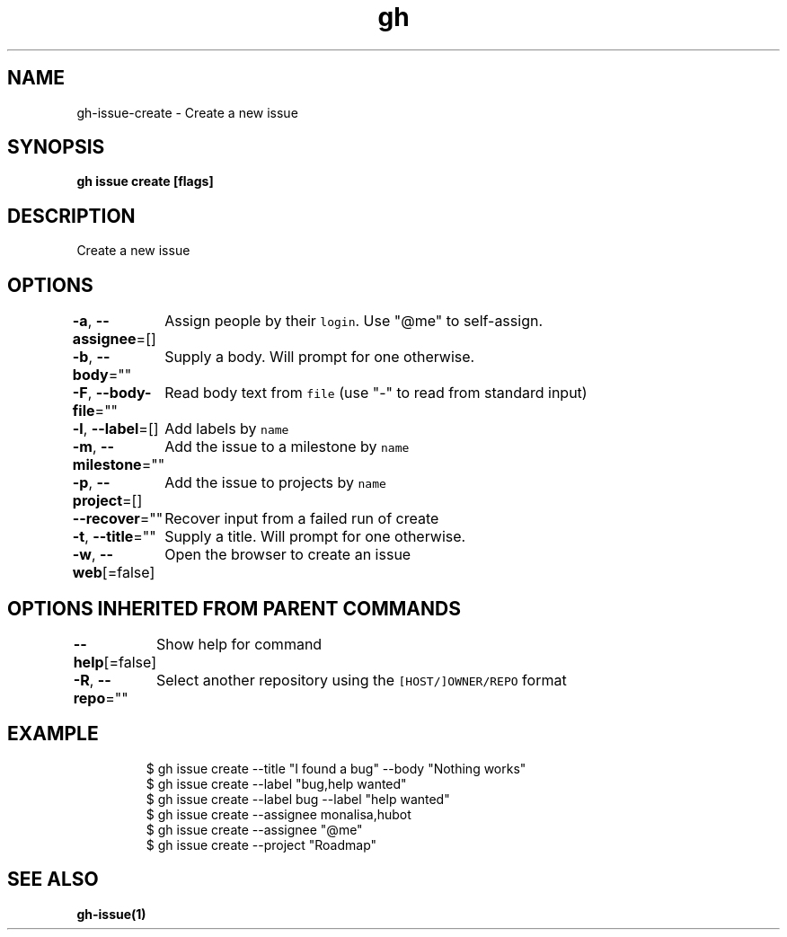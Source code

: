 .nh
.TH "gh" "1" "Oct 2021" "" ""

.SH NAME
.PP
gh-issue-create - Create a new issue


.SH SYNOPSIS
.PP
\fBgh issue create [flags]\fP


.SH DESCRIPTION
.PP
Create a new issue


.SH OPTIONS
.PP
\fB-a\fP, \fB--assignee\fP=[]
	Assign people by their \fB\fClogin\fR\&. Use "@me" to self-assign.

.PP
\fB-b\fP, \fB--body\fP=""
	Supply a body. Will prompt for one otherwise.

.PP
\fB-F\fP, \fB--body-file\fP=""
	Read body text from \fB\fCfile\fR (use "-" to read from standard input)

.PP
\fB-l\fP, \fB--label\fP=[]
	Add labels by \fB\fCname\fR

.PP
\fB-m\fP, \fB--milestone\fP=""
	Add the issue to a milestone by \fB\fCname\fR

.PP
\fB-p\fP, \fB--project\fP=[]
	Add the issue to projects by \fB\fCname\fR

.PP
\fB--recover\fP=""
	Recover input from a failed run of create

.PP
\fB-t\fP, \fB--title\fP=""
	Supply a title. Will prompt for one otherwise.

.PP
\fB-w\fP, \fB--web\fP[=false]
	Open the browser to create an issue


.SH OPTIONS INHERITED FROM PARENT COMMANDS
.PP
\fB--help\fP[=false]
	Show help for command

.PP
\fB-R\fP, \fB--repo\fP=""
	Select another repository using the \fB\fC[HOST/]OWNER/REPO\fR format


.SH EXAMPLE
.PP
.RS

.nf
$ gh issue create --title "I found a bug" --body "Nothing works"
$ gh issue create --label "bug,help wanted"
$ gh issue create --label bug --label "help wanted"
$ gh issue create --assignee monalisa,hubot
$ gh issue create --assignee "@me"
$ gh issue create --project "Roadmap"


.fi
.RE


.SH SEE ALSO
.PP
\fBgh-issue(1)\fP
